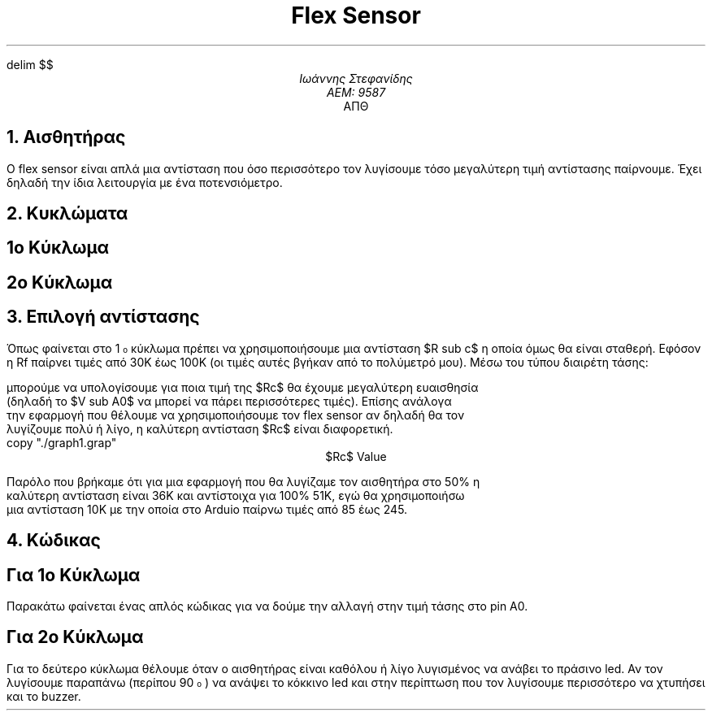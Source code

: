 .EQ
delim $$
.EN
.ds FAM TNR
.TL
Flex Sensor
.AU
Ιωάννης Στεφανίδης
ΑΕΜ: 9587
.AI
ΑΠΘ

.NH
Αισθητήρας
.PP
Ο flex sensor είναι απλά μια αντίσταση που όσο περισσότερο τον λυγίσουμε τόσο
μεγαλύτερη τιμή αντίστασης παίρνουμε. Έχει δηλαδή την ίδια λειτουργία με ένα
ποτενσιόμετρο.

.PSPIC -C ./image_pinout.eps 2.5

.NH
Κυκλώματα
.SH 2
1\*{ο\*} Κύκλωμα

.PS
  copy "/home/john/Documents/circuitslib-pic/circuitslib.pic"

  textpad=0.2
  box "\fBArduino\fR" width 1
  p(,,,A0)
  wire(r,0.5)
  B: p()
  r(u,$R sub c$,d)
  ground(u)
  move to B
  wire(r)
  textpad=0.4
  r(d,Flex Sensor)
  p(,,5V)

.PE
.SH 2
2\*{ο\*} Κύκλωμα
.R
.PS
  copy "/home/john/Documents/circuitslib-pic/circuitslib.pic"

  textpad=0.2 ground(d)
  wire(u)
  C:
  wire(l,0.5)
  r(u,1K)
  LEDS:
  wire(l); wire(u); circle "G" radius 0.1; wire(u); p(D10)
  move to LEDS
  wire(r); wire(u); circle "R" radius 0.1; wire(u); p(D11)
  move to C
  r(u,220Ω,0.05)
  circle "Buzzer"
  wire(u)
  p(D12)
  move to C
  wire(r,0.5)
  r(u,$R sub c$)
  p(,A0)
  textpad=.4
  r(u,Flex Sensor,d)
  p(5V)

.PE
.NH
Επιλογή αντίστασης
.PP
Όπως φαίνεται στο 1\*{o\*} κύκλωμα πρέπει να χρησιμοποιήσουμε μια αντίσταση $R
sub c$ η οποία όμως θα είναι σταθερή. Εφόσον η Rf παίρνει τιμές από 30Κ έως
100Κ (οι τιμές αυτές βγήκαν από το πολύμετρό μου). Μέσω του τύπου διαιρέτη
τάσης:
.EQ
define Rc `R sub c`
V sub A0 = Vin ({R sub c} over {R sub f + Rc})
.EN
μπορούμε να υπολογίσουμε για ποια τιμή της $Rc$ θα έχουμε μεγαλύτερη ευαισθησία
(δηλαδή το $V sub A0$ να μπορεί να πάρει περισσότερες τιμές).  Επίσης ανάλογα
την εφαρμογή που θέλουμε να χρησιμοποιήσουμε τον flex sensor αν δηλαδή θα τον
λυγίζουμε πολύ ή λίγο, η καλύτερη αντίσταση $Rc$ είναι διαφορετική.
.G1
copy "./graph1.grap"
.G2
.ce
$Rc$ Value

Παρόλο που βρήκαμε ότι για μια εφαρμογή που θα λυγίζαμε τον αισθητήρα στο 50% η
καλύτερη αντίσταση είναι 36Κ και αντίστοιχα για 100% 51Κ, εγώ θα χρησιμοποιήσω
μια αντίσταση 10Κ με την οποία στο Arduio παίρνω τιμές από 85 έως 245.

.NH
Κώδικας
.SH 2
Για 1\*{ο\*} Κύκλωμα
.PP
Παρακάτω φαίνεται ένας απλός κώδικας για να δούμε την αλλαγή στην τιμή τάσης
στο pin Α0.

.bp
.SH 2
Για 2\*{ο\*} Κύκλωμα
.PP
Για το δεύτερο κύκλωμα θέλουμε όταν ο αισθητήρας είναι καθόλου ή λίγο
λυγισμένος να ανάβει το πράσινο led. Αν τον λυγίσουμε παραπάνω (περίπου
90\*{ο\*}) να ανάψει το κόκκινο led και στην περίπτωση που τον λυγίσουμε
περισσότερο να χτυπήσει και το buzzer.
